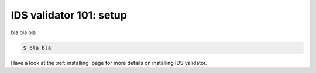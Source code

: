 .. _`basic/setup`:
IDS validator 101: setup
========================

bla bla bla

.. code-block:: console

    $ bla bla

Have a look at the :ref:`installing` page for more details on installing IDS validator.